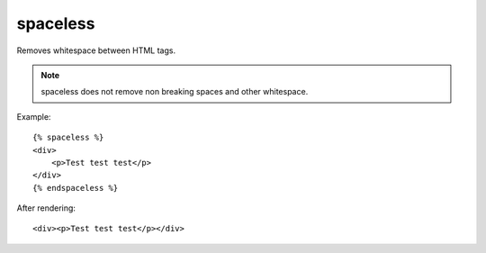 
.. index:: tag; spaceless
.. _tag-spaceless:

spaceless
=========

Removes whitespace between HTML tags.

.. note:: spaceless does not remove non breaking spaces and other whitespace.

Example::

   {% spaceless %}
   <div>
       <p>Test test test</p>
   </div>
   {% endspaceless %}

After rendering::

   <div><p>Test test test</p></div>


.. versionadded:: 0.8
